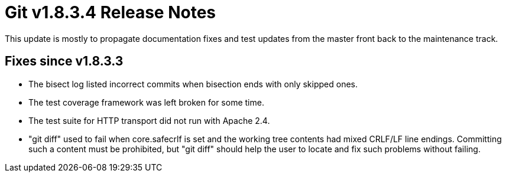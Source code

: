 Git v1.8.3.4 Release Notes
==========================

This update is mostly to propagate documentation fixes and test
updates from the master front back to the maintenance track.

Fixes since v1.8.3.3
--------------------

 * The bisect log listed incorrect commits when bisection ends with
   only skipped ones.

 * The test coverage framework was left broken for some time.

 * The test suite for HTTP transport did not run with Apache 2.4.

 * "git diff" used to fail when core.safecrlf is set and the working
   tree contents had mixed CRLF/LF line endings. Committing such a
   content must be prohibited, but "git diff" should help the user to
   locate and fix such problems without failing.
